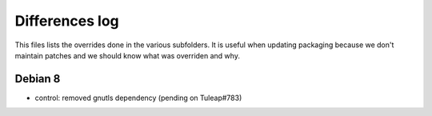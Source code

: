 Differences log
###############

This files lists the overrides done in the various subfolders. It is useful
when updating packaging  because we don't maintain patches and we should know
what was overriden and why.

Debian 8
--------
- control: removed gnutls dependency (pending on Tuleap#783)
